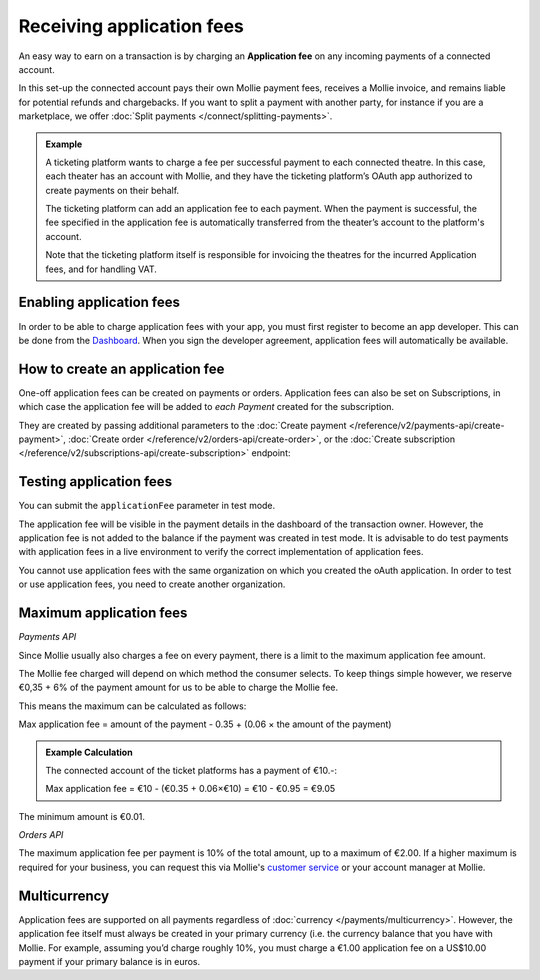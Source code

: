 Receiving application fees
==========================
An easy way to earn on a transaction is by charging an **Application fee** on any  incoming payments of a connected account.

In this set-up the connected account pays their own Mollie payment fees, receives a Mollie invoice, and remains liable for potential 
refunds and chargebacks. If you want to split a payment with another party, for instance if you are a marketplace, 
we offer :doc:`Split payments </connect/splitting-payments>`.

.. admonition::
      **Example**

      A ticketing platform wants to charge a fee per successful payment to each connected theatre. In this case, each theater has an account
      with Mollie, and they have the ticketing platform’s OAuth app authorized to create payments on their behalf.

      The ticketing platform can add an application fee to each payment. When the payment is successful, the fee specified in the application
      fee is automatically transferred from the theater’s account to the platform's account. 
      
      Note that the ticketing platform itself is responsible for invoicing the theatres for the incurred Application fees, and for handling VAT.

Enabling application fees
-------------------------
In order to be able to charge application fees with your app, you must first register to become an app developer. This can be
done from the `Dashboard <https://www.mollie.com/dashboard/developers/applications>`_. When you sign the developer agreement,
application fees will automatically be available.

How to create an application fee
--------------------------------
One-off application fees can be created on payments or orders. Application fees can also be set on Subscriptions, in
which case the application fee will be added to *each Payment* created for the subscription.

They are created by passing additional parameters to the
:doc:`Create payment </reference/v2/payments-api/create-payment>`,
:doc:`Create order </reference/v2/orders-api/create-order>`, or the
:doc:`Create subscription </reference/v2/subscriptions-api/create-subscription>` endpoint:

.. parameter:: applicationFee
   :type: object

   Adding an application fee allows you to charge the merchant for the payment and transfer this to your own account.
   The application fee is deducted from the payment.

   .. parameter:: amount
      :type: amount object
      :condition: required

      The amount the app wants to charge, e.g. ``{"currency":"EUR", "value":"10.00"}`` if the app would want to charge
      €10.00. Read more about :ref:`maximum application fees <max-application-fees>`.

      .. parameter:: currency
         :type: string
         :condition: required

         An `ISO 4217 <https://en.wikipedia.org/wiki/ISO_4217>`_ currency code. For application fees, this must always
         be ``EUR`` regardless of the currency of the payment, order or subscription.

      .. parameter:: value
         :type: string
         :condition: required

         A string containing the exact amount you want to charge in the given currency. Make sure to send the right
         amount of decimals. Non-string values are not accepted.

   .. parameter:: description
      :type: string
      :condition: required

      The description of the application fee. This will appear on settlement reports to the merchant and to you.

      The maximum length is 255 characters.

Testing application fees
------------------------
You can submit the ``applicationFee`` parameter in test mode. 

The application fee will be visible in the payment details in the dashboard of the transaction owner. 
However, the application fee is not added to the balance if the payment was created in test mode. 
It is advisable to do test payments with application fees in a live environment to verify
the correct implementation of application fees.

You cannot use application fees with the same organization on which you created the oAuth application. In order to test 
or use application fees, you need to create another organization.


.. _max-application-fees:

Maximum application fees
------------------------

*Payments API*

Since Mollie usually also charges a fee on every payment, there is a limit to the maximum application fee amount.

The Mollie fee charged will depend on which method the consumer selects. To keep things simple however, we reserve 
€0,35 + 6% of the payment amount for us to be able to charge the Mollie fee.

This means the maximum can be calculated as follows:

Max application fee = amount of the payment - 0.35 + (0.06 × the amount of the payment)

.. admonition::
   **Example Calculation**

   The connected account of the ticket platforms has a payment of €10.-:

   Max application fee = €10 - (€0.35 + 0.06×€10) = €10 - €0.95 = €9.05

The minimum amount is €0.01.

*Orders API*

The maximum application fee per payment is 10% of the total amount, up to a maximum of €2.00. If a higher maximum is
required for your business, you can request this via Mollie's `customer service <https://www.mollie.com/contact>`_ or
your account manager at Mollie.

Multicurrency
-------------
Application fees are supported on all payments regardless of :doc:`currency </payments/multicurrency>`. However, 
the application fee itself must always be created in your primary currency (i.e. the currency balance that you 
have with Mollie.
For example, assuming you’d charge roughly 10%, you must charge a €1.00 application fee on a US$10.00 payment if
your primary balance is in euros. 

